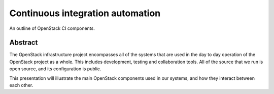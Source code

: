 Continuous integration automation
=================================

An outline of OpenStack CI components.

Abstract
--------
The OpenStack infrastructure project encompasses all of the systems
that are used in the day to day operation of the OpenStack project
as a whole. This includes development, testing and collaboration tools.
All of the source that we run is open source, and its configuration
is public.

This presentation will illustrate the main OpenStack components used
in our systems, and how they interact between each other.
